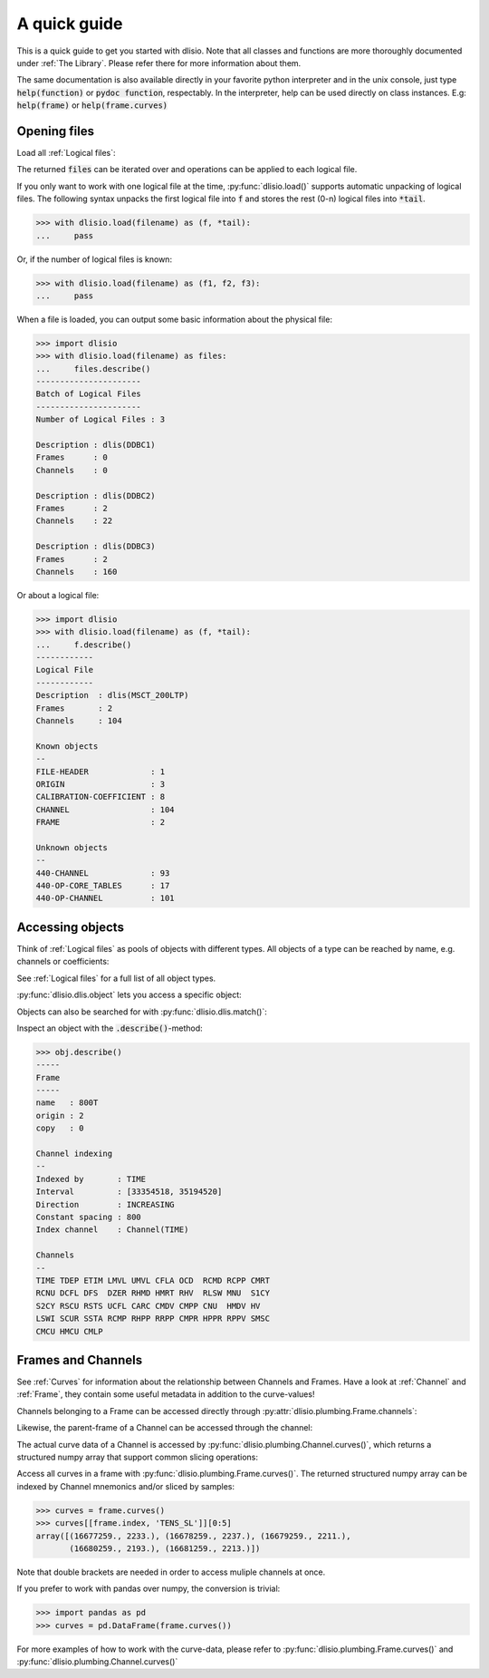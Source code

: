 A quick guide
=============

.. testsetup:: load
   
   import dlisio
   filename = 'data/206_05a-_3_DWL_DWL_WIRE_258276498.DLIS' 

This is a quick guide to get you started with dlisio. Note that all classes and
functions are more thoroughly documented under :ref:`The Library`. Please refer
there for more information about them.

The same documentation is also available directly in your favorite python
interpreter and in the unix console, just type :code:`help(function)` or  :code:`pydoc
function`, respectably. In the interpreter, help can be used directly on
class instances. E.g: :code:`help(frame)` or :code:`help(frame.curves)`


Opening files
-------------

Load all :ref:`Logical files`:

.. doctest:: load
   :pyversion: >= 3.5 

    >>> with dlisio.load(filename) as files:
    ...     for f in files:
    ...         pass

The returned :code:`files` can be iterated over and operations can be applied
to each logical file.

If you only want to work with one logical file at the time,
:py:func:`dlisio.load()` supports automatic unpacking of logical files. The
following syntax unpacks the first logical file into :code:`f` and stores the
rest (0-n) logical files into :code:`*tail`.


.. code-block:: python

    >>> with dlisio.load(filename) as (f, *tail):
    ...     pass

Or, if the number of logical files is known:

.. code-block:: python

    >>> with dlisio.load(filename) as (f1, f2, f3):
    ...     pass

When a file is loaded, you can output some basic information about the physical
file:

.. code-block:: python

    >>> import dlisio
    >>> with dlisio.load(filename) as files:
    ...     files.describe()
    ----------------------
    Batch of Logical Files
    ----------------------
    Number of Logical Files : 3

    Description : dlis(DDBC1)
    Frames      : 0
    Channels    : 0

    Description : dlis(DDBC2)
    Frames      : 2
    Channels    : 22

    Description : dlis(DDBC3)
    Frames      : 2
    Channels    : 160

Or about a logical file:

.. code-block:: python

    >>> import dlisio
    >>> with dlisio.load(filename) as (f, *tail):
    ...     f.describe()
    ------------
    Logical File
    ------------
    Description  : dlis(MSCT_200LTP)
    Frames       : 2
    Channels     : 104

    Known objects
    --
    FILE-HEADER             : 1
    ORIGIN                  : 3
    CALIBRATION-COEFFICIENT : 8
    CHANNEL                 : 104
    FRAME                   : 2

    Unknown objects
    --
    440-CHANNEL             : 93
    440-OP-CORE_TABLES      : 17
    440-OP-CHANNEL          : 101

.. testsetup:: *
   
   import dlisio
   filename = 'data/206_05a-_3_DWL_DWL_WIRE_258276498.DLIS' 
   f, = dlisio.load(filename)
   frame   = f.object('FRAME', '800T')
   channel = f.object('CHANNEL', 'TDEP', 2, 0)

Accessing objects
-----------------

Think of :ref:`Logical files` as pools of objects with different types.  All
objects of a type can be reached by name, e.g. channels or coefficients:

.. doctest::

    >>> for ch in f.channels:
    ...     pass

See :ref:`Logical files` for a full list of all object types.

:py:func:`dlisio.dlis.object` lets you access a specific object:

.. doctest:: 

    >>> f.object('CHANNEL', 'GR')
    Channel(GR)

Objects can also be searched for with :py:func:`dlisio.dlis.match()`:

.. doctest:: 

    >>> for obj in f.match('T', 'CHANNEL'):
    ...     print(obj)
    Channel(TIME)
    Channel(TIME)
    Channel(TIME)

Inspect an object with the :code:`.describe()`-method:

.. code-block:: python

    >>> obj.describe()
    -----
    Frame
    -----
    name   : 800T
    origin : 2
    copy   : 0

    Channel indexing
    --
    Indexed by       : TIME
    Interval         : [33354518, 35194520]
    Direction        : INCREASING
    Constant spacing : 800
    Index channel    : Channel(TIME)

    Channels
    --
    TIME TDEP ETIM LMVL UMVL CFLA OCD  RCMD RCPP CMRT
    RCNU DCFL DFS  DZER RHMD HMRT RHV  RLSW MNU  S1CY
    S2CY RSCU RSTS UCFL CARC CMDV CMPP CNU  HMDV HV
    LSWI SCUR SSTA RCMP RHPP RRPP CMPR HPPR RPPV SMSC
    CMCU HMCU CMLP

Frames and Channels
-------------------

See :ref:`Curves` for information about the relationship between Channels and
Frames. Have a look at :ref:`Channel` and :ref:`Frame`, they contain some
useful metadata in addition to the curve-values!

Channels belonging to a Frame can be accessed directly through
:py:attr:`dlisio.plumbing.Frame.channels`:

.. doctest::

    >>> frame.channels[0]
    Channel(TIME)

Likewise, the parent-frame of a Channel can be accessed through the channel:

.. doctest::

    >>> channel.frame
    Frame(800T)

The actual curve data of a Channel is accessed by :py:func:`dlisio.plumbing.Channel.curves()`,
which returns a structured numpy array that support common slicing operations:

.. doctest::

    >>> curve = channel.curves()
    >>> curve[0:5]
    array([852606., 852606., 852606., 852606., 852606.], dtype=float32)

Access all curves in a frame with :py:func:`dlisio.plumbing.Frame.curves()`.
The returned structured numpy array can be indexed by Channel mnemonics
and/or sliced by samples:

.. code-block:: python

    >>> curves = frame.curves()
    >>> curves[[frame.index, 'TENS_SL']][0:5]
    array([(16677259., 2233.), (16678259., 2237.), (16679259., 2211.),
           (16680259., 2193.), (16681259., 2213.)])

Note that double brackets are needed in order to access muliple channels at
once.

If you prefer to work with pandas over numpy, the conversion is trivial:

.. code-block:: python

    >>> import pandas as pd
    >>> curves = pd.DataFrame(frame.curves())

For more examples of how to work with the curve-data, please refer to
:py:func:`dlisio.plumbing.Frame.curves()` and :py:func:`dlisio.plumbing.Channel.curves()`
